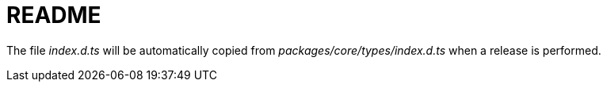 = README

The file [.path]_index.d.ts_ will be automatically copied from [.path]_packages/core/types/index.d.ts_ when a release is performed.
